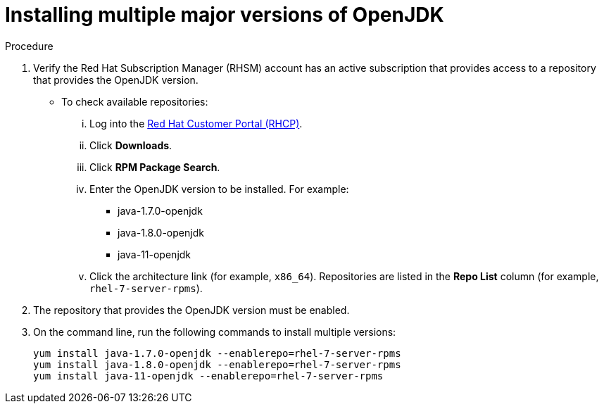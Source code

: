 [id="installing-multiple-major-versions-openjdk']
= Installing multiple major versions of OpenJDK

.Procedure

. Verify the Red Hat Subscription Manager (RHSM) account has an active subscription that provides access to a repository that provides the OpenJDK version.
** To check available repositories:
... Log into the link:https://access.redhat.com[Red Hat Customer Portal (RHCP)].
... Click *Downloads*.
... Click *RPM Package Search*.
... Enter the OpenJDK version to be installed. For example:
**** java-1.7.0-openjdk
**** java-1.8.0-openjdk
**** java-11-openjdk
... Click the architecture link (for example, `x86_64`). Repositories are listed in the *Repo List* column (for example, `rhel-7-server-rpms`).

. The repository that provides the OpenJDK version must be enabled.

. On the command line, run the following commands to install multiple versions:
+
----
yum install java-1.7.0-openjdk --enablerepo=rhel-7-server-rpms
yum install java-1.8.0-openjdk --enablerepo=rhel-7-server-rpms
yum install java-11-openjdk --enablerepo=rhel-7-server-rpms
----
